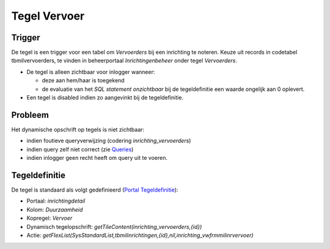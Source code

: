 Tegel Vervoer
=============

Trigger
-------

De tegel is een trigger voor een tabel om *Vervoerders* bij een
inrichting te noteren. Keuze uit records in codetabel tbmilvervoerders,
te vinden in beheerportaal *Inrichtingenbeheer* onder tegel
*Vervoerders*.

-  De tegel is alleen zichtbaar voor inlogger wanneer:

   -  deze aan hem/haar is toegekend
   -  de evaluatie van het *SQL statement onzichtbaar* bij de
      tegeldefinitie een waarde ongelijk aan 0 oplevert.

-  Een tegel is disabled indien zo aangevinkt bij de tegeldefinitie.

Probleem
--------

Het dynamische opschrift op tegels is niet zichtbaar:

-  indien foutieve queryverwijzing (codering *inrichting_vervoerders*)
-  indien query zelf niet correct (zie
   `Queries </docs/instellen_inrichten/queries.md>`__)
-  indien inlogger geen recht heeft om query uit te voeren.

Tegeldefinitie
--------------

De tegel is standaard als volgt gedefinieerd (`Portal
Tegeldefinitie </docs/instellen_inrichten/portaldefinitie/portal_tegel.md>`__):

-  Portaal: *inrichtingdetail*
-  Kolom: *Duurzaamheid*
-  Kopregel: *Vervoer*
-  Dynamisch tegelopschrift:
   *getTileContent(inrichting_vervoerders,{id})*
-  Actie:
   *getFlexList(SysStandardList,tbmilinrichtingen,{id},nil,inrichting_vwfrmmilinrvervoer)*
